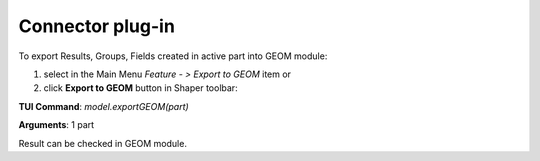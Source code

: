 
Connector plug-in
=================

To export Results, Groups, Fields created in active part into GEOM module:

#. select in the Main Menu *Feature - > Export to GEOM* item  or
#. click **Export to GEOM** button in Shaper toolbar:

.. image:: images/geom_export.png 
  :align: center

.. centered::
   Export to GEOM button 

**TUI Command**: *model.exportGEOM(part)*

**Arguments**:  1 part

Result can be checked in GEOM module.